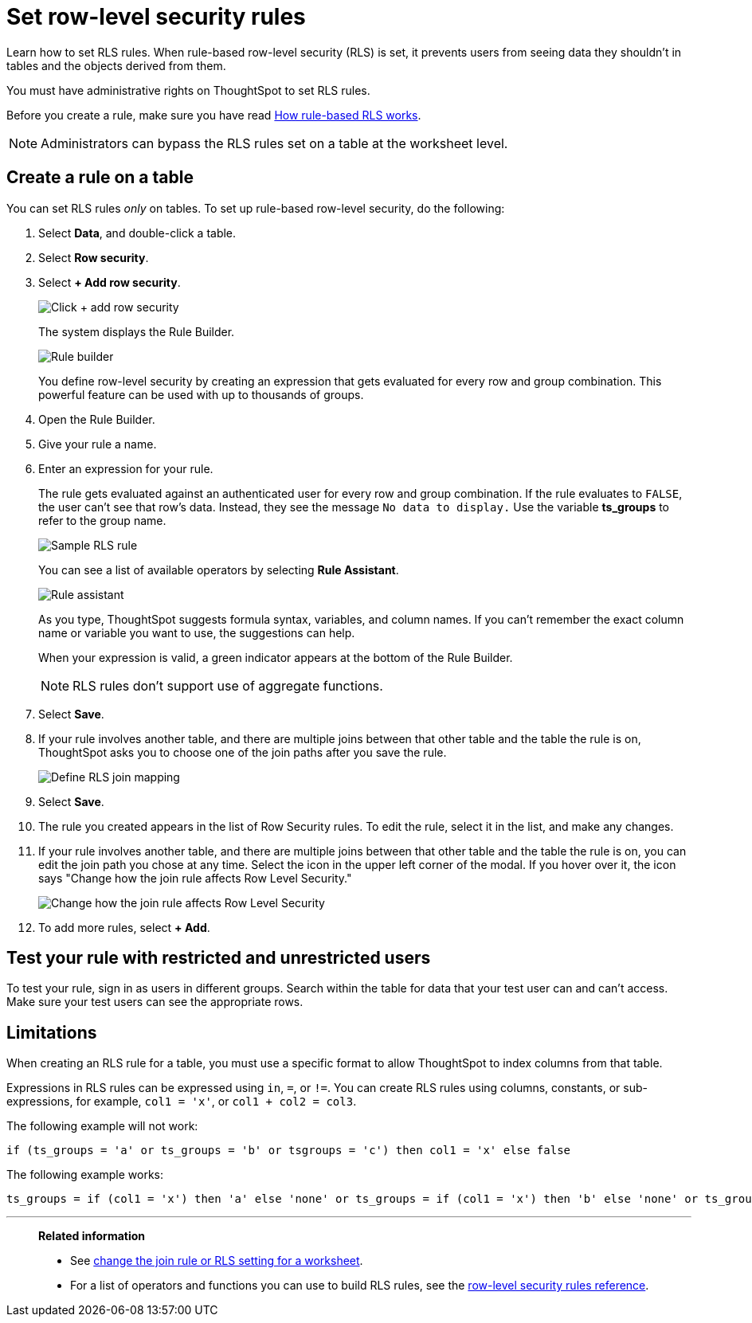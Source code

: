 = Set row-level security rules
:last_updated: 12/31/2020
:experimental:
:linkattrs:
:page-partial:
:page-aliases: /admin/data-security/set-rls.adoc
:description: Learn how to set row-level security (RLS) rules.
:jira: SCAL-178829

Learn how to set RLS rules.  When rule-based row-level security (RLS) is set, it prevents users from seeing data they shouldn't in tables and the objects derived from them.

You must have administrative rights on ThoughtSpot to set RLS rules.

Before you create a rule, make sure you have read xref:security-rls-concept.adoc[How rule-based RLS works].

NOTE: Administrators can bypass the RLS rules set on a table at the worksheet level.

== Create a rule on a table

You can set RLS rules _only_ on tables.
To set up rule-based row-level security, do the following:

. Select *Data*, and double-click a table.
. Select *Row security*.
. Select *+ Add row security*.
+
image::rls-button.png[Click + add row security]
+
The system displays the Rule Builder.
+
image::rls-rule-builder.png[Rule builder]
+
You define row-level security by creating an expression that gets evaluated  for every row and group combination.
This powerful feature can be used with  up to thousands of groups.

. Open the Rule Builder.
. Give your rule a name.
. Enter an expression for your rule.
+
The rule gets evaluated against an authenticated user for every row and group combination.
If the rule evaluates to `FALSE`, the user can't see that row's data.
Instead, they see the message `No data to display.` Use the variable *ts_groups* to refer to the group name.
+
image::rls_enter_expression.png[Sample RLS rule]
+
You can see a list of available operators by selecting *Rule Assistant*.
+
image::rls-rule-assistant.png[Rule assistant]
+
As you type, ThoughtSpot suggests formula syntax, variables, and column  names.
If you can't remember the exact column name or variable you want to  use, the suggestions can help.
+
When your expression is valid, a green indicator appears at the bottom of  the Rule Builder.
+
NOTE: RLS rules don't support use of aggregate functions.

. Select *Save*.

. If your rule involves another table, and there are multiple joins between that other table and the table the rule is on, ThoughtSpot asks you to choose one of the join paths after you save the rule.
+
image::rls-join-save.png[Define RLS join mapping]

. Select *Save*.

. The rule you created appears in the list of Row Security rules.
To edit the rule, select it in the list, and make any changes.

. If your rule involves another table, and there are multiple joins between that other table and the table the rule is on, you can edit the join path you chose at any time. Select the icon in the upper left corner of the modal. If you hover over it, the icon says "Change how the join rule affects Row Level Security."
+
image::rls-join-edit.png[Change how the join rule affects Row Level Security]

. To add more rules, select *+ Add*.

== Test your rule with restricted and unrestricted users

To test your rule, sign in as users in different groups.
Search within the table for data that your test user can and can't access.
Make sure your test users can see the appropriate rows.

== Limitations

When creating an RLS rule for a table, you must use a specific format to allow ThoughtSpot to index columns from that table.

Expressions in RLS rules can be expressed using `in`, `=`, or `!=`. You can create RLS rules using columns, constants, or sub-expressions, for example, `col1 = 'x'`, or `col1 + col2 = col3`.


The following example will not work:

[source]
----
if (ts_groups = 'a' or ts_groups = 'b' or tsgroups = 'c') then col1 = 'x' else false
----

The following example works:

[source]
----
ts_groups = if (col1 = 'x') then 'a' else 'none' or ts_groups = if (col1 = 'x') then 'b' else 'none' or ts_groups = if (col1 = 'x') then 'c' else 'none'
----

//Note that if an RLS rule is preventing indexing on a table, you can check the xref:index-statistics-liveboard.adoc[Index Statistics Liveboard] to find the problem.

'''
> **Related information**
>
> * See xref:worksheet-inclusion.adoc[change the join rule or RLS setting for a worksheet].
> * For a list of operators and functions you can use to build RLS rules, see the xref:rls-rule-builder-reference.adoc[row-level security rules reference].
